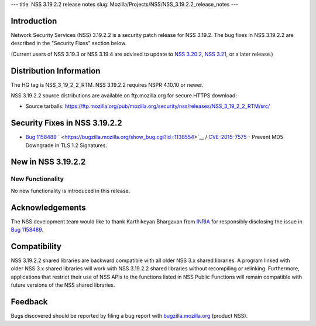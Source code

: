 --- title: NSS 3.19.2.2 release notes slug:
Mozilla/Projects/NSS/NSS_3.19.2.2_release_notes ---

.. _Introduction:

Introduction
------------

Network Security Services (NSS) 3.19.2.2 is a security patch release for
NSS 3.19.2. The bug fixes in NSS 3.19.2.2 are described in the "Security
Fixes" section below.

(Current users of NSS 3.19.3 or NSS 3.19.4 are advised to update to `NSS
3.20.2 </en-US/docs/Mozilla/Projects/NSS/NSS_3.20.2_release_notes>`__,
`NSS 3.21 </en-US/docs/Mozilla/Projects/NSS/NSS_3.21_release_notes>`__,
or a later release.)

.. _Distribution_Information:

Distribution Information
------------------------

The HG tag is NSS_3_19_2_2_RTM. NSS 3.19.2.2 requires NSPR 4.10.10 or
newer.

NSS 3.19.2.2 source distributions are available on ftp.mozilla.org for
secure HTTPS download:

-  Source tarballs:
   https://ftp.mozilla.org/pub/mozilla.org/security/nss/releases/NSS_3_19_2_2_RTM/src/

.. _Security_Fixes_in_NSS_3.19.2.2:

Security Fixes in NSS 3.19.2.2
------------------------------

-  `Bug
   1158489 <https://bugzilla.mozilla.org/show_bug.cgi?id=1158489>`__
   ` <https://bugzilla.mozilla.org/show_bug.cgi?id=1138554>`__ /
   `CVE-2015-7575 <http://www.cve.mitre.org/cgi-bin/cvename.cgi?name=CVE-2015-7575>`__
   - Prevent MD5 Downgrade in TLS 1.2 Signatures.

.. _New_in_NSS_3.19.2.2:

New in NSS 3.19.2.2
-------------------

.. _New_Functionality:

New Functionality
~~~~~~~~~~~~~~~~~

No new functionality is introduced in this release.

.. _Acknowledgements:

Acknowledgements
----------------

The NSS development team would like to thank Karthikeyan Bhargavan from
`INRIA <http://inria.fr/>`__ for responsibly disclosing the issue in
`Bug 1158489 <https://bugzilla.mozilla.org/show_bug.cgi?id=1158489>`__.

.. _Compatibility:

Compatibility
-------------

NSS 3.19.2.2 shared libraries are backward compatible with all older NSS
3.x shared libraries. A program linked with older NSS 3.x shared
libraries will work with NSS 3.19.2.2 shared libraries without
recompiling or relinking. Furthermore, applications that restrict their
use of NSS APIs to the functions listed in NSS Public Functions will
remain compatible with future versions of the NSS shared libraries.

.. _Feedback:

Feedback
--------

Bugs discovered should be reported by filing a bug report with
`bugzilla.mozilla.org <https://bugzilla.mozilla.org/enter_bug.cgi?product=NSS>`__
(product NSS).
